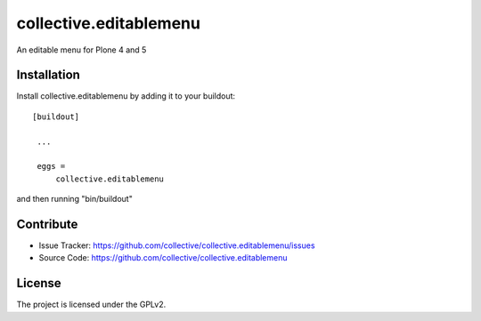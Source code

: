 .. This README is meant for consumption by humans and pypi. Pypi can render rst files so please do not use Sphinx features.
   If you want to learn more about writing documentation, please check out: http://docs.plone.org/about/documentation_styleguide_addons.html
   This text does not appear on pypi or github. It is a comment.

==============================================================================
collective.editablemenu
==============================================================================

An editable menu for Plone 4 and 5

Installation
------------

Install collective.editablemenu by adding it to your buildout::

   [buildout]

    ...

    eggs =
        collective.editablemenu


and then running "bin/buildout"


Contribute
----------

- Issue Tracker: https://github.com/collective/collective.editablemenu/issues
- Source Code: https://github.com/collective/collective.editablemenu


License
-------

The project is licensed under the GPLv2.
